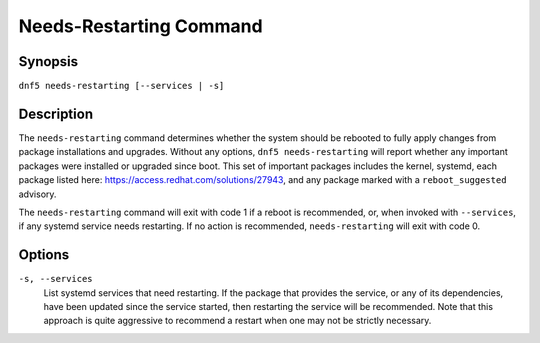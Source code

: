 ..
    Copyright Contributors to the DNF5 project.
    Copyright Contributors to the libdnf project.
    SPDX-License-Identifier: GPL-2.0-or-later

    This file is part of libdnf: https://github.com/rpm-software-management/libdnf/

    Libdnf is free software: you can redistribute it and/or modify
    it under the terms of the GNU General Public License as published by
    the Free Software Foundation, either version 2 of the License, or
    (at your option) any later version.

    Libdnf is distributed in the hope that it will be useful,
    but WITHOUT ANY WARRANTY; without even the implied warranty of
    MERCHANTABILITY or FITNESS FOR A PARTICULAR PURPOSE.  See the
    GNU General Public License for more details.

    You should have received a copy of the GNU General Public License
    along with libdnf.  If not, see <https://www.gnu.org/licenses/>.

.. _needs_restarting_plugin_ref-label:

#########################
 Needs-Restarting Command
#########################

Synopsis
========

``dnf5 needs-restarting [--services | -s]``


Description
===========

The ``needs-restarting`` command determines whether the system should be rebooted to fully apply changes from package installations and upgrades. Without any options, ``dnf5 needs-restarting`` will report whether any important packages were installed or upgraded since boot. This set of important packages includes the kernel, systemd, each package listed here: https://access.redhat.com/solutions/27943, and any package marked with a ``reboot_suggested`` advisory.

The ``needs-restarting`` command will exit with code 1 if a reboot is recommended, or, when invoked with ``--services``, if any systemd service needs restarting. If no action is recommended, ``needs-restarting`` will exit with code 0.


Options
=======

``-s, --services``
    | List systemd services that need restarting. If the package that provides the service, or any of its dependencies, have been updated since the service started, then restarting the service will be recommended. Note that this approach is quite aggressive to recommend a restart when one may not be strictly necessary.
